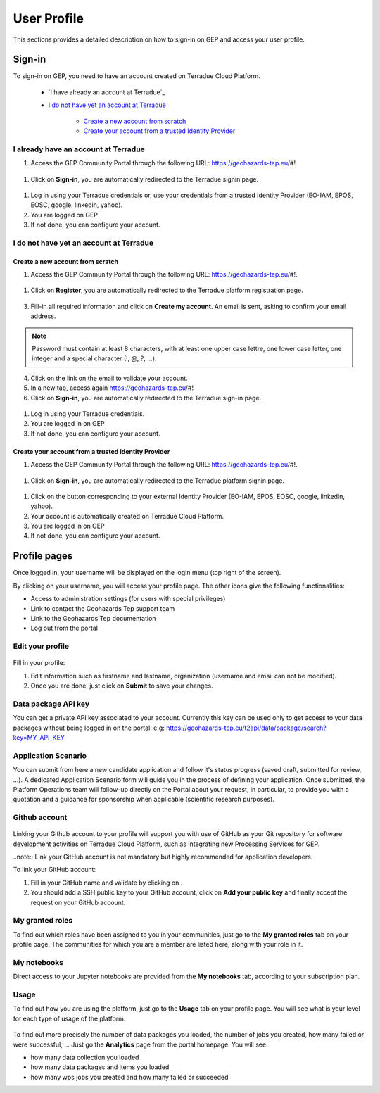 .. _user-profile:

User Profile
============

This sections provides a detailed description on how to sign-in on GEP and access your user profile.

.. _community-guide-user-sign-in-label:

Sign-in
-------

To sign-in on GEP, you need to have an account created on Terradue Cloud Platform.

	- `I have already an account at Terradue`_
	- `I do not have yet an account at Terradue`_
    
	    - `Create a new account from scratch`_
	    - `Create your account from a trusted Identity Provider`_

I already have an account at Terradue
~~~~~~~~~~~~~~~~~~~~~~~~~~~~~~~~~~~~~

1. Access the GEP Community Portal through the following URL: https://geohazards-tep.eu/#!. 

.. figure:: ../includes/user-signin-1.png
	:align: center
	:width: 80%
	:figclass: img-container-border

1. Click on **Sign-in**, you are automatically redirected to the Terradue signin page.

.. figure:: ../includes/user-signin-2.png
	:align: center
	:width: 80%
	:figclass: img-container-border

1. Log in using your Terradue credentials or, use your credentials from a trusted Identity Provider (EO-IAM, EPOS, EOSC, google, linkedin, yahoo).

2. You are logged on GEP

3. If not done, you can configure your account.

I do not have yet an account at Terradue
~~~~~~~~~~~~~~~~~~~~~~~~~~~~~~~~~~~~~~~~

Create a new account from scratch
`````````````````````````````````

1. Access the GEP Community Portal through the following URL: https://geohazards-tep.eu/#!. 

.. figure:: ../includes/user-signin-1.png
	:align: center
	:width: 80%
	:figclass: img-container-border

1. Click on **Register**, you are automatically redirected to the Terradue platform registration page. 

.. figure:: ../includes/user-signin-3.png
	:align: center
	:width: 80%
	:figclass: img-container-border

3. Fill-in all required information and click on **Create my account**. An email is sent, asking to confirm your email address.

.. NOTE::
	Password must contain at least 8 characters, with at least one upper case lettre, one lower case letter, one integer and a special character (!, @, ?, ...).

4. Click on the link on the email to validate your account.

5. In a new tab, access again https://geohazards-tep.eu/#!

6. Click on **Sign-in**, you are automatically redirected to the Terradue sign-in page.

.. figure:: ../includes/user-signin-2.png
	:align: center
	:width: 80%
	:figclass: img-container-border

1. Log in using your Terradue credentials.

2. You are logged in on GEP

3. If not done, you can configure your account.

Create your account from a trusted Identity Provider
`````````````````````````````````````````````````````
1. Access the GEP Community Portal through the following URL: https://geohazards-tep.eu/#!. 

.. figure:: ../includes/user-signin-1.png
	:align: center
	:width: 80%
	:figclass: img-container-border

1. Click on **Sign-in**, you are automatically redirected to the Terradue platform signin page.

.. figure:: ../includes/user-signin-2.png
	:align: center
	:width: 80%
	:figclass: img-container-border

1. Click on the button corresponding to your external Identity Provider (EO-IAM, EPOS, EOSC, google, linkedin, yahoo).
2. Your account is automatically created on Terradue Cloud Platform.
3. You are logged in on GEP
4. If not done, you can configure your account.

Profile pages
-------------

Once logged in, your username will be displayed on the login menu (top right of the screen).

By clicking on your username, you will access your profile page.
The other icons give the following functionalities:

..
   - |user_signin_balance.png| Your current accounting balance (if greater than 0)

- |user_signin_settings.png| Access to administration settings (for users with special privileges)
- |user_signin_contactus.png| Link to contact the Geohazards Tep support team
- |user_signin_documentation.png| Link to the Geohazards Tep documentation
- |user_signin_logout.png| Log out from the portal

.. |user_signin_settings.png| image:: ../includes/user_signin_settings.png
.. |user_signin_documentation.png| image:: ../includes/user_signin_documentation.png
.. |user_signin_balance.png| image:: ../includes/user_signin_balance.png
.. |user_signin_contactus.png| image:: ../includes/user_signin_contactus.png
.. |user_signin_logout.png| image:: ../includes/user_signin_logout.png

Edit your profile
~~~~~~~~~~~~~~~~~

.. figure:: ../includes/user_profile.png
	:figclass: img-border
	:scale: 80%
	
Fill in your profile:

1. Edit information such as firstname and lastname, organization (username and email can not be modified).
2. Once you are done, just click on **Submit** to save your changes.

Data package API key
~~~~~~~~~~~~~~~~~~~~

You can get a private API key associated to your account.
Currently this key can be used only to get access to your data packages without being logged in on the portal:
e.g: https://geohazards-tep.eu/t2api/data/package/search?key=MY_API_KEY

.. figure:: ../includes/user_profile_apikey.png
	:figclass: img-border
	:scale: 80%

Application Scenario
~~~~~~~~~~~~~~~~~~~~

You can submit from here a new candidate application and follow it's status progress (saved draft, submitted for review, ...).
A dedicated Application Scenario form will guide you in the process of defining your application.
Once submitted, the Platform Operations team will follow-up directly on the Portal about your request, in particular, to provide you with a quotation and a guidance for sponsorship when applicable (scientific research purposes).

.. figure:: ../includes/user_profile_appscenario.png
	:figclass: img-border img-max-width
	:scale: 80%

Github account
~~~~~~~~~~~~~~

.. figure:: ../includes/user_github.png
	:figclass: img-border
	:scale: 70%

Linking your Github account to your profile will support you with use of GitHub as your Git repository for software development activities on Terradue Cloud Platform, such as integrating new Processing Services for GEP.

..note:: Link your GitHub account is not mandatory but highly recommended for application developers.

To link your GitHub account:

1. Fill in your GitHub name and validate by clicking on |user_github_edit.png|.
2. You should add a SSH public key to your GitHub account, click on **Add your public key** and finally accept the request on your GitHub account.

.. |user_github_edit.png| image:: ../includes/user_github_edit.png

My granted roles
~~~~~~~~~~~~~~~~

To find out which roles have been assigned to you in your communities, just go to the **My granted roles** tab on your profile page.
The communities for which you are a member are listed here, along with your role in it.

.. figure:: ../includes/user_community.png
	:figclass: img-border
	:scale: 70%

My notebooks
~~~~~~~~~~~~

Direct access to your Jupyter notebooks are provided from the **My notebooks** tab, according to your subscription plan.

Usage
~~~~~

To find out how you are using the platform, just go to the **Usage** tab on your profile page.
You will see what is your level for each type of usage of the platform.


.. figure:: ../includes/user_profile_usage.png
	:figclass: img-border
	:scale: 80%

To find out more precisely the number of data packages you loaded, the number of jobs you created, how many failed or were successful, ... Just go the **Analytics** page from the portal homepage.
You will see:

- how many data collection you loaded
- how many data packages and items you loaded
- how many wps jobs you created and how many failed or succeeded

.. req:: GEP-TS-ICD-010
    :show:

    This section shows that the platform has an analytics web widget.
